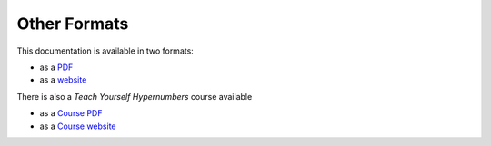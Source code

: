 =============
Other Formats
=============

This documentation is available in two formats:

* as a `PDF`_
* as a `website`_

.. _PDF:     ../../files/BuildingApplicationsWithHypernumbers.pdf
.. _website: http://documentation.hypernumbers.com

There is also a *Teach Yourself Hypernumbers* course available

* as a `Course PDF`_
* as a `Course website`_

.. _Course PDF:     http://escape-from-spreadsheet-hell.hypernumbers.com/files/TeachYourselfHypernumbers.pdf
.. _Course website: http://escape-from-spreadsheet-hell.hypernumbers.com

.. index:: website
   pair: download; pdf
   pair: download; book
